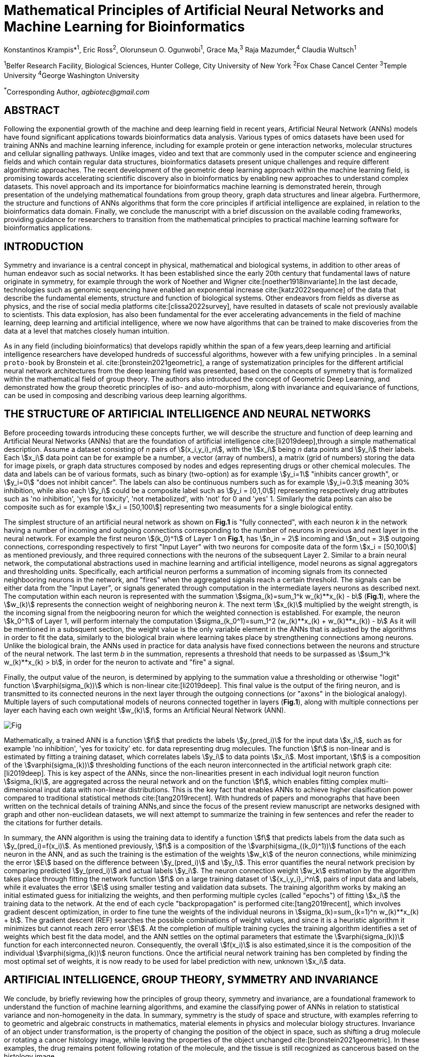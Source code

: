 = Mathematical Principles of Artificial Neural Networks and Machine Learning for Bioinformatics

Konstantinos Krampis*^1^, Eric Ross^2^, Olorunseun O. Ogunwobi^1^, Grace Ma,^3^ Raja Mazumder,^4^ Claudia Wultsch^1^


:stem:
:bibtex-file: ./GDL-bibliography/references.bib

^1^Belfer Research Facility, Biological Sciences, Hunter College, City University of New York
^2^Fox Chase Cancel Center 
^3^Temple University
^4^George Washington University

^*^Corresponding Author, _agbiotec@gmail.com_

== ABSTRACT 
Following the exponential growth of the machine and deep learning field in
recent years, Artificial Neural Network (ANNs) models have found significant
applications towards bioinformatics data analysis. Various types of omics
datasets have been used for training ANNs and machine learning inference,
including for example protein or gene interaction networks, molecular
structures and cellular signalling pathways.  Unlike images, video and text
that are commonly used in the computer science and engineering fields and which
contain regular data structures, bioinformatics datasets present unique
challenges and require different algorithmic approaches.  The recent
development of the geometric deep learning approach within the machine learning
field, is promising towards accelerating scientific discovery also in
bioinformatics by enabling new approaches to understand complex datasets.  This
novel approach and its importance for bioinformatics machine learning is
demonstrated herein, through presentation of the undelying mathematical
foundations from group theory, graph data structures and linear algebra.
Furthermore, the structure and functions of ANNs algorithms that form the core
principles if artificial intelligence are explained, in relation to the
bioinformatics data domain.  Finally, we conclude the manuscript with a brief
discussion on the available coding frameworks, providing guidance for
researchers to transition from the mathematical principles to practical machine
learning software for bioinformatics applications.


== INTRODUCTION

Symmetry and invariance is a central concept in physical, mathematical and
biological systems, in addition to other areas of human endeavor such as social
networks. It has been established since the early 20th century that fundamental
laws of nature originate in symmetry, for example through the work of Noether
and Wigner cite:[noether1918invariante].In the last decade, technologies such
as genomic sequencing have enabled an exponential increase
cite:[katz2022sequence] of the data that describe the fundamental elements,
structure and function of biological systems. Other endeavors from fields as
diverse as physics, and the rise of social media platforms
cite:[clissa2022survey], have resulted in datasets of scale not previously
available to scientists. This data explosion, has also been fundamental for the
ever accelerating advancements in the field of machine learning, deep learning
and artificial intelligence, where we now  have algorithms that can be trained
to make discoveries from the data at a level that matches closely human
intuition.

As in any field (including bioinformatics) that develops rapidly whithin the
span of a few years,deep learning and artificial intelligence researchers have
developed hundreds of successful algorithms, however with a few unifying
principles . In a seminal `proto-book` by Bronstein et al.
cite:[bronstein2021geometric], a range of systematization principles for the
different artificial neural network architectures from the deep learning field
was presented, based on the concepts of symmetry that is formalized within the
mathematical field of group theory. The authors also introduced the concept of
Geometric Deep Learning, and demonstrated how the group theoretic principles of
iso- and auto-morphism, along with invariance and equivariance of functions,
can be used in composing and describing various deep learning algorithms. 

== THE STRUCTURE OF ARTIFICIAL INTELLIGENCE AND NEURAL NETWORKS

Before proceeding towards introducing these concepts further, we will describe
the structure and function of deep learning and Artificial Neural Networks
(ANNs) that are the foundation of artificial intelligence
cite:[li2019deep],through a simple mathematical description. Assume a dataset
consisting of _n_ pairs of stem:[(x_i,y_i)_n], with the stem:[x_i] being _n_
data points and stem:[y_i] their labels. Each stem:[x_i] data point can be for
example be a number, a vector (array of numbers), a matrix (grid of numbers)
storing the data for image pixels, or graph data structures composed by nodes
and edges representing drugs or other chemical molecules. The data and labels can
be of various formats, such as binary (two-option) as for example stem:[y_i=1]
"inhibits cancer growth", or stem:[y_i=0] "does not inhibit cancer". The labels
can also be continuous numbers such as for example stem:[y_i=0.3] meaning 30%
inhibition, while also each stem:[y_i] could be a composite label such as
stem:[y_i = [0,1,0]] representing respectively drug attributes such as 'no
inhibition', 'yes for toxicity', 'not metabolized', with 'not' for 0 and 'yes'
1. Similarly the data points can also be composite such as for example stem:[x_i = [50,100]]
representing two measuments for a single biological entity. 


The simplest structure of an artificial neural network as shown on *Fig.1* is
"fully connected", with each neuron _k_ in the network having a number of
incoming and outgoing connections corresponding to the number of neurons in
previous and next layer in the neural network. For example the first neuron
stem:[(k_0)^1] of Layer 1 on *Fig.1*, has stem:[n_in = 2] incoming and
stem:[n_out = 3] outgoing connections, corresponding respectively to first
"Input Layer" with two neurons for composite data of the form stem:[x_i =
[50,100]] as mentioned previously, and three required connections with the
neurons of the subsequent Layer 2.  Similar to a brain neural network, the
computational abstractions used in machine learning and artificial
intelligence, model neurons as signal aggregators and thresholding units.
Specifically, each artificial neuron performs a summation of incoming signals
from its connected neighbooring neurons in the network, and "fires" when the
aggregated signals reach a certain threshold. The signals can be either data
from the "Input Layer", or signals generated through computation in the
intermediate layers neurons as described next. The computation within each
neuron is represented with the summation stem:[sigma_(k)=sum_1^k w_(k)**x_(k) -
b] (*Fig.1*), where the stem:[w_(k)] represents the connection weight of
neighboring neuron _k_.  The next term stem:[x_(k)] multiplied by the weight
strength, is the incoming signal from the neigbooring neuron for which the
weighted connection is established. For example, the neuron stem:[k_0^1] of
Layer 1, will perform internaly the computation stem:[sigma_(k_0^1)=sum_1^2
(w_(k)**x_(k) + w_(k)**x_(k)) - b] As it will be mentioned in a subsquent
section, the weight value is the only variable element in the ANNs that is
adjusted by the algorithms in order to fit the data, similarly to the
biological brain where learning takes place by strengthening connections among
neurons. Unlike the biological brain, the ANNs used in practice for data
analysis have fixed connections between the neurons and structure of the neural
network. The last term _b_ in the summation, represents a threshold that needs
to be surpassed as stem:[sum_1^k w_(k)**x_(k) > b], in order for the neuron to
activate and "fire" a signal. 

Finally, the output value of the neuron, is determined by applying to the
summation value a thresholding or otherwise "logit" function
stem:[varphi(sigma_(k))] which is non-linear cite:[li2019deep].   This final
value is the output of the firing neuron, and  is transmitted to its connected
neurons in the next layer through the outgoing connections (or "axons" in the
biological analogy).  Multiple layers of such computational models of neurons
connected together in layers (*Fig.1*), along with multiple connections per
layer each having each own weight stem:[w_(k)], forms an Artificial Neural
Network (ANN).

[#img-fig1] .stem:[sigma_(123)=sum_1^3 w_1**x_1 + w_2**x_2 + w_3**x_3 - b]
image::graphviz.svg[Fig]

Mathematically, a trained ANN is a function stem:[f] that predicts the labels
stem:[y_(pred_i)] for the input data stem:[x_i], such as for example 'no
inhibition', 'yes for toxicity' etc. for data representing drug
molecules.  The function stem:[f] is non-linear and is estimated by fitting a
training dataset, which correlates labels stem:[y_i] to data points stem:[x_i].
Most important, stem:[f] is a composition of the stem:[varphi(sigma_(k))]
thresholding functions of the each neuron interconnected in the artificial
network graph cite:[li2019deep]. This is key aspect of the ANNs, since the
non-linearities present in each individual logit neuron function
stem:[sigma_(k)], are aggregated across the neural network and on the function
stem:[f], which enables fitting complex multi-dimensional input data with
non-linear distributions. This is the key fact that enables ANNs to achieve
higher clasification power compared to traditional statistical methods
cite:[tang2019recent]. With hundreds of papers and monographs that have been
written on the technical details of training ANNs,and since the focus of the
present review manuscript are networks designed with graph and other
non-euclidean datasets, we will next attempt to summarize the training in few
sentences and refer the reader to the citations for further details. 

In summary, the ANN algorithm is using the training data to identify a function
stem:[f] that predicts labels from the data such as stem:[y_(pred_i)=f(x_i)].
As mentioned previously, stem:[f] is a composition of the
stem:[varphi(sigma_((k_0)^1))] functions of the each neuron in the ANN, and as such
the training is the estimation of the weights stem:[w_k] of the neuron
connections, while minimizing the error stem:[E] based on the difference
between stem:[y_(pred_i)] and stem:[y_i].  This error quantifies the neural
network precision by comparing predicted stem:[y_(pred_i)] and actual labels
stem:[y_i]. The neuron connection weight stem:[w_k] estimation by the algorithm
takes place through fitting the network function stem:[f] on a large training
dataset of stem:[{x_i,y_i}_i^n], pairs of input data and labels, while it
evaluates the error stem:[E] using smaller testing and validation data subsets.
The training algorithm works by making an initial estimated guess for
initializing the weights, and then performing multiple cycles (called "epochs")
of fitting stem:[x_i] the training data to the network. At the end of each
cycle "backpropagation" is performed cite:[tang2019recent], which involves
gradient descent optimization, in order to fine tune the weights of the
individual neurons in stem:[sigma_(k)=sum_(k=1)^n w_(k)**x_(k) + b].  The
gradient descent (REF) searches the possible combinations of weight values, and
since it is a heuristic algorithm it minimizes but cannot reach zero error
stem:[E]. At the completion of multiple training cycles the training algorithm
identifies a set of weights which best fit the data model, and the ANN settles
on the optimal parameters that estimate the stem:[varphi(sigma_(k))] function
for each interconnected neuron.  Consequently, the overall stem:[f(x_i)] is
also estimated,since it is the composition of the individual
stem:[varphi(sigma_(k))] neuron functions.  Once the artificial neural network
training has ben completed by finding the most optimal set of weights, it is
now ready to be used for label prediction with new, unknown stem:[x_i] data.

== ARTIFICIAL INTELLIGENCE, GROUP THEORY, SYMMETRY AND INVARIANCE

We conclude, by briefly reviewing how the principles of group theory,
symmetry and invariance, are a foundational framework to understand the
function of machine learning algorithms, and examine the classifying power of
ANNs in relation to statistical variance and non-homogeneity in the data. In
summary, symmetry is the study of space and structure, with examples
referring to to geometric and algebraic constructs in mathematics, material
elements in physics and molecular biology structures. Invariance of an object
under transformation, is the property of changing the position of the object
in space, such as shifting a drug molecule or rotating a cancer histology
image, while leaving the properties of the object unchanged
cite:[bronstein2021geometric]. In these examples, the drug remains potent
following rotation of the molecule, and the tissue is still recognized as
cancerous based on the histology image. 

Following the terminology of Bronstein et al., we consider the input
stem:[x_i] from a data domain stem:[Omega], which has a specific structure
corresponding to the data type used for training the ANN. For example,
microscopy images are essentially 2-dimensional numerical grids (matrices) of
_n x n_ pixels, with each pixel having a value for light intensity.  In this
case the data domain is composed of integers (stem:[ZZ]) as grid stem:[Omega:
ZZ_n xx ZZ_n], which can have all possible combinations of pixel intensities.
Similarly, for color images the data domain is stem:[x_i:Omega to ZZ_n^3 xx
ZZ_n^3], with 3 integer grids each representing the green, blue and red
layers composing the color image. The ANN data fitting and label prediction
function stem:[y_(pred_i)=f(x_i)] is applied on a "signal" stem:["X"(Omega)]
from the domain, which is a subset of the domain stem:[Omega] with the
specific images used for training the neural network. 

Another important data structure for bioinformatics is a _graph_
latexmath:[$G = (V, E)$] that is composed of _nodes_ latexmath:[$V$]
representing biological entities, and _edges_  which are connections between
pairs of nodes (**Fig.2**).  In a specific instance of a graph, the present
edges are a subset of all possible edges between nodes.An example graph data
structure for a biological molecule such a protein or a drug, would represent
respectively the amino acids or atoms as node entities, and the chemical
bonds between each of these entities as edges. Noted that the nodes and their
edge connections are simply an abstraction of the real-world object, and the
edges can correspond to either the carbonyl-amino (C-N) peptide bonds between
amino acids, molecular interactions across the peptide chain leading to three
dimensional protein structure, or the bonds in the chemical structure of a
small molecule in the preceding examples. Next, attributes in the source data
such as for example polarity and amino acid weight , or drug binding
properties of the chemical molecule can be represented as node attributes
latexmath:[$s$]-dimensional , where _s_ are the number of attributes in the
data for each object represented as a node. Similarly the edges or entire
graphs, can have attributes, for data on the molecular interactions
represented by the edges or the whole molecular entity (ex.  protein or
drug).

From a mathematical and algorithmic perspective, images are a special case of
graphs where the nodes have a set of connection with edges in a structured
pattern that form of a grid. Under this perspective, the graph nodes are the
pixels of the images, and the edges the connections specifying the adjacency
of the pixels (**Fig.2**).  With this realization in place, we can now
examine the analytical and classification power of ANNs given variance in the
data, for both data types in cases where we have in the dataset shifted or
rotated input images or molecules represented as graphs.  We establish this
through the principles of group theory, symmetry and invariance. These are
the foundational mathematical and algorithmic principles that model the
performance and output of machine learning algorithms ANNs in relation to the
variability in the dataset. Consecutively, these principles can then be
extrapolated for other types of data beyond graphs and images, 
for which ANNs are trained for prediction and classification.

A _symmetry group_ latexmath:[$G$] can be defined between the the input dataset
used for training the ANN, which is a subset "signal" stem:["X"(Omega)] of all
possible images and graphs from a data domain stem:[Omega] that can be formed
for example on a  grid (**Fig.2**). Therefore, a symmetry latexmath:[$g$]
otherwise called a group action, is a transformation that preserves the
properties of the data (for example the objects in the image and edge
connections on the graph), and the set latexmath:[$G$] of all possible
transformations is the symmetry group. The members of the symmetry group
latexmath:[$g \in G$] are the associations of two or more points on the grid
latexmath:[$u,v\in \Omega$] between which an image or graph can be rotated,
shifted etc. without distortion of the data.  Therefore, The key aspect of the
formal mathematical definition of the group, is that the data attributes are
preserved so that an image for example is not distorted when moved on the
plane, or similarly not changing the connnections between the graph edges and
nodes representing molecule elements, when the molecule is rotated. something
that is common in noisy, real-world data. Essentially, the symmetry group
represented as latexmath:[$G$] ensures through these associations of points on
the plane for the present example, that the data integrity is preserved for a
set of changes that belong within the symmetry group. 

This is an important aspect of modeling data classification and training of
ANNs through group theory and symmetry, so we can formalize the resilience of
machine learning algorithms and their perfomance, in relation to the
variability in the data.  Here we presented the group notion with a more
data-centric definition which nonetheless follows the mathematical formalism,
where we do not specify what the group operations but only how they can
transform the input data. Therefore, different types of data can have the same
symmetry group, where transformations of different types of data are performed
by the same group operation. For example, an image with a triangle which
essentially is a graph with three nodes, can have the same rotational symmetry
group as a graph of three nodes or a numerical sequence of three elements.

As with real chemical or biological molecules measured in an experiment, graphs
which represent them as described earlier have the property that the nodes in
set latexmath:[$V$] are usually provided in any order. This does not change the
meaning of the data, and as long as the edges **E** representing the
connections between the molecules stay the same we have the same molecular
entity indepentently of the ordering of **V**, and is this case two graphs for
the same molecule are _isomorphic_. Furthermore, any machine learning
algorithms performing operations on graphs, should not depend on the ordering
of nodes so that classification and pattern recognition with ANNs and
artificial intelligence is not affected by shifts and rotations in real-world.
This is something that is taken for granted with human intelligence, for
example where for example we can recognize an object even when a photograph is
rotated or at an angle. Returning to our formal definitions, in order for ANNs
algorithms to equivalently recognize _isomorphic_ graphs the functions
stem:[varphi(sigma_(k))]acting on graphs should be _permutation invariant,
meaning that for any two  graphs the outcomes of these functions are identical
independently of the ordering of the nodes **V**. This concept can be exactly
applied to images, which as mentined previously are special cases of fully
connected graphs and similarly for other data types.

Since both examples of the image and graphs are similarly points on a grids on
a two dimemensional plane, we can use linear algebra and specifically a matrix,
to represent the data transformations. Furthermore, the use of matrices enables
us to connect the group symmetries with the actual data, through assigning
matrix multiplications that represent the data transformations through
modification of the coordinates of the objext on the plane as a result of the
multiplication (**Fig. 2b**). The dimensions of the matrix latexmath:[$n \times
n$] is usually similar to these of the signal space stem:["X"(Omega)] for the
data (for example, stem:[nxn] images), and does not depend on the size of the
group i.e. the number of possible symmetries, or the dimensionality of
underlying data domain latexmath:[$\Omega$]. With this definition in place, the
symmetries between modified data objects are a result of of _linear_ group
actions - transformations. 

Having used matrix and linear transformations as basis for formalizing
variability in the data, we will now conclude by establishing also the
mathematical framework for resilience of the ANNs algorithm pattern recognition
in relation to deformation in the data.  While our framework is on a
two-dimensional, grid data domain latexmath:[$\Omega$], formalisms developed
here can be extrapolated without loss of generality to any number of dimensions
or data formats. We will first connect matrices to group actions
latexmath:[$g$] (rotations, shifts etc.) in the symmetry group latexmath:[$g
\in G$], by defining a function latexmath:[$\theta] that maps the group to a matrix as
latexmath:[$\theta : G \rightarrow \mathbf{M}]. As mentioned previously and
demonstrated on **(Fig. 2b)** this is a matrix  latexmath:[$\mathbf{M} in \R^{n
\times n}$] of numerical values (integers, fractions, positive and negative),
which when multiplied to the coordinates values of the object on the plane
latexmath:[$\Omega$], it rotates or shifts the object coordinates for the exact
amount correponsing to the group action within the symmetry group.

With these definitions in place, we can establish the resilience and
performance of the ANNs with noisy, real-world data, as estimators of the
overall function stem:[y_(pred_i)=f(x_i)] that fits the training data in order
to recognise future patterns with new, unknown data. We define that the
estimator function of the ANN to be _invariant_ if the condition for the input
data holds such as latexmath:[$f(\mathbf(M) x_i) = f(x_i)$] for all matrices
representing actions latexmath:[$\fg \in \fG$] within the symmetry group. The
condition required therefore for the function to be invariant, is for the
function output value to be equal with both the original input stem:[x_i] and
the one multiplied by the transformation matrix latexmath:[$f(\mathbf(M) x_i]
representing the group action. Therefore, the output values
stem:[y_(pred_i)=f(x_i)] by the ANN - artificial neural networks which are
essentially predicted output labels (i.e stem:[y_i] = potent drug / not potent
etc.) based on the input data, are resilient to noisy and deformed real-world
data.  In other cases, the estimator function approximated by the ANN can be
equivariant defined as latexmath:[$f(\mathbf(M) x_i) = \mathbf(M)f(x_i)$],
which means that the label prediction result of the ANN is shifted equally to
the shift in the input data.

Up to this point, we have discussed only discrete tranformations in linear
algebra terms, with matrix multiplications that result in a shift of
coordinates and rigid transformations of the data, such as a rotation of the
image or the graph by a specific angle on the grid stem:[Omega]. However, we
can have also also have continuous, more fine grained shifts which is rather
common that the exception with real-world data. The ANNs algorithms should be
able to recognize patterns, classify and label the data without any loss of
performance also in this case, and mathematically continuous transformation
follow equally with the invariant and equivariant functions described earlier.
If for example the domain latexmath:[$\Omega$] contains data that have smooth
transformations and shifts, such as for example moving images (video) or shifts
of molecules and graphs that preserve _continuity_ in a topological definition
[REF] in this case we have _homeomorphisms_ between members of the symmetry
group. Furthermore, if the rate if continuous transformation of the data is
quantifiable, meaning that the function latexmath:[$\theta] that maps the group
to a matrix is _differentiable_, then the members of the symmetry groups will
be part of a _diffeomorphism_. As it follows from the principles of calculus,
in this case infinitely multiple matrices latexmath:[$f(\mathbf(M)] will be
generated accordingly by latexmath:[$\theta] for the continuous change of the
data coordinates at every point. These differentiable data structures are
common with manifolds, which for example could be used to represent proteins in
fine detail, as a molecule cloud with all atomic forces around the structure,
instead of just the discrete, abstract representation of nodes and edges of a
graph. Finally, if the manifold structure includes includes also a metric of
_distance_ between its points to further quantify the data transformations, in
this case we will have an _isometry_.

bibliography::[]

